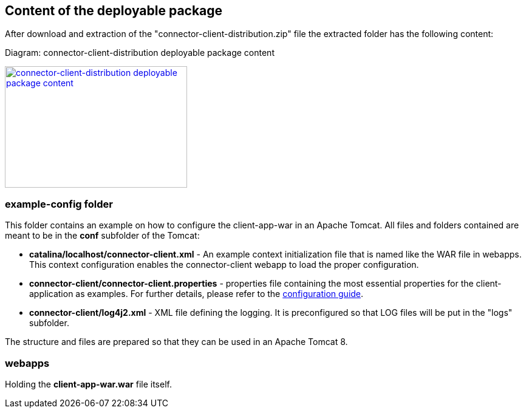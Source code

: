 == Content of the deployable package

After download and extraction of the "connector-client-distribution.zip" file the extracted folder has the following content:

Diagram: connector-client-distribution deployable package content
[#img-connector-client-distribution-deployable-content]
[link=../images/packagecontent_webapp.png,window=_tab]
image::../images/packagecontent_webapp.png[connector-client-distribution deployable package content,300,200]

=== example-config folder
This folder contains an example on how to configure the client-app-war in an Apache Tomcat. All files and folders contained are meant to be in the *conf* subfolder of the Tomcat:

* *catalina/localhost/connector-client.xml* - An example context initialization file that is named like the WAR file in webapps. This context configuration enables the connector-client webapp to load the proper configuration.

* *connector-client/connector-client.properties* - properties file containing the most essential properties for the client-application as examples. For further details, please refer to the link:../config_guide.html[configuration guide].
* *connector-client/log4j2.xml*	- XML file defining the logging. It is preconfigured so that LOG files will be put in the "logs" subfolder.

The structure and files are prepared so that they can be used in an Apache Tomcat 8.

=== webapps
Holding the *client-app-war.war* file itself.

